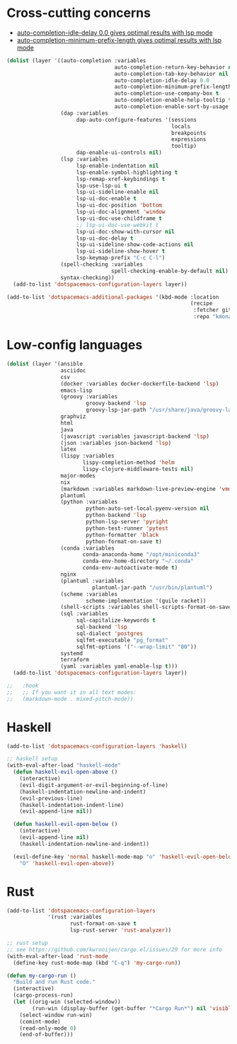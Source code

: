 * Cross-cutting concerns
   - [[file:~/.emacs.d/layers/+completion/auto-completion/README.org::*Key bindings][auto-completion-idle-delay 0.0 gives optimal results with lsp mode]]
   - [[file:~/.emacs.d/layers/+completion/auto-completion/README.org::*Key bindings][auto-completion-minimum-prefix-length gives optimal results with lsp mode]]
  #+begin_src emacs-lisp :tangle .tangle/layers/langs.el
    (dolist (layer '((auto-completion :variables
                                      auto-completion-return-key-behavior nil
                                      auto-completion-tab-key-behavior nil
                                      auto-completion-idle-delay 0.0
                                      auto-completion-minimum-prefix-length 1
                                      auto-completion-use-company-box t
                                      auto-completion-enable-help-tooltip t
                                      auto-completion-enable-sort-by-usage t)
                     (dap :variables
                          dap-auto-configure-features '(sessions
                                                        locals
                                                        breakpoints
                                                        expressions
                                                        tooltip)
                          dap-enable-ui-controls nil)
                     (lsp :variables
                          lsp-enable-indentation nil
                          lsp-enable-symbol-highlighting t
                          lsp-remap-xref-keybindings t
                          lsp-use-lsp-ui t
                          lsp-ui-sideline-enable nil
                          lsp-ui-doc-enable t
                          lsp-ui-doc-position 'bottom
                          lsp-ui-doc-alignment 'window
                          lsp-ui-doc-use-childframe t
                          ;; lsp-ui-doc-use-webkit t
                          lsp-ui-doc-show-with-cursor nil
                          lsp-ui-doc-delay t
                          lsp-ui-sideline-show-code-actions nil
                          lsp-ui-sideline-show-hover t
                          lsp-keymap-prefix "C-c C-l")
                     (spell-checking :variables
                                     spell-checking-enable-by-default nil)
                     syntax-checking))
      (add-to-list 'dotspacemacs-configuration-layers layer))

    (add-to-list 'dotspacemacs-additional-packages '(kbd-mode :location
                                                              (recipe
                                                               :fetcher github
                                                               :repo "kmonad/kbd-mode")))
  #+end_src

* Low-config languages
#+begin_src emacs-lisp :tangle .tangle/layers/langs.el
  (dolist (layer '(ansible
                   asciidoc
                   csv
                   (docker :variables docker-dockerfile-backend 'lsp)
                   emacs-lisp
                   (groovy :variables
                           groovy-backend 'lsp
                           groovy-lsp-jar-path "/usr/share/java/groovy-language-server/groovy-language-server-all.jar")
                   graphviz
                   html
                   java
                   (javascript :variables javascript-backend 'lsp)
                   (json :variables json-backend 'lsp)
                   latex
                   (lispy :variables
                          lispy-completion-method 'helm
                          lispy-clojure-middleware-tests nil)
                   major-modes
                   nix
                   (markdown :variables markdown-live-preview-engine 'vmd)
                   plantuml
                   (python :variables
                           python-auto-set-local-pyenv-version nil
                           python-backend 'lsp
                           python-lsp-server 'pyright
                           python-test-runner 'pytest
                           python-formatter 'black
                           python-format-on-save t)
                   (conda :variables
                          conda-anaconda-home "/opt/miniconda3"
                          conda-env-home-directory "~/.conda"
                          conda-env-autoactivate-mode t)
                   nginx
                   (plantuml :variables
                             plantuml-jar-path "/usr/bin/plantuml")
                   (scheme :variables
                           scheme-implementation '(guile racket))
                   (shell-scripts :variables shell-scripts-format-on-save t)
                   (sql :variables
                        sql-capitalize-keywords t
                        sql-backend 'lsp
                        sql-dialect 'postgres
                        sqlfmt-executable "pg_format"
                        sqlfmt-options '("--wrap-limit" "80"))
                   systemd
                   terraform
                   (yaml :variables yaml-enable-lsp t)))
    (add-to-list 'dotspacemacs-configuration-layers layer))
#+end_src

#+begin_src emacs-lisp :tangle .tangle/user-config/langs.el
  ;;   :hook
  ;;   ;; If you want it in all text modes:
  ;;   (markdown-mode . mixed-pitch-mode))
#+end_src

* Haskell
#+begin_src emacs-lisp :tangle .tangle/layers/langs.el
  (add-to-list 'dotspacemacs-configuration-layers 'haskell)
#+end_src

#+begin_src emacs-lisp :tangle .tangle/user-config/langs.el
  ;; haskell setup
  (with-eval-after-load "haskell-mode"
    (defun haskell-evil-open-above ()
      (interactive)
      (evil-digit-argument-or-evil-beginning-of-line)
      (haskell-indentation-newline-and-indent)
      (evil-previous-line)
      (haskell-indentation-indent-line)
      (evil-append-line nil))

    (defun haskell-evil-open-below ()
      (interactive)
      (evil-append-line nil)
      (haskell-indentation-newline-and-indent))

    (evil-define-key 'normal haskell-mode-map "o" 'haskell-evil-open-below
      "O" 'haskell-evil-open-above))
#+end_src

* Rust
#+begin_src emacs-lisp :tangle .tangle/layers/langs.el
  (add-to-list 'dotspacemacs-configuration-layers
               '(rust :variables
                      rust-format-on-save t
                      lsp-rust-server 'rust-analyzer))
#+end_src

#+begin_src emacs-lisp :tangle .tangle/user-config/langs.el
  ;; rust setup
  ;; see https://github.com/kwrooijen/cargo.el/issues/29 for more info
  (with-eval-after-load 'rust-mode
    (define-key rust-mode-map (kbd "C-q") 'my-cargo-run))

  (defun my-cargo-run ()
    "Build and run Rust code."
    (interactive)
    (cargo-process-run)
    (let ((orig-win (selected-window))
          (run-win (display-buffer (get-buffer "*Cargo Run*") nil 'visible)))
      (select-window run-win)
      (comint-mode)
      (read-only-mode 0)
      (end-of-buffer)))
#+end_src
